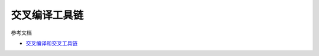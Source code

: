 交叉编译工具链
===============

参考文档

- \ `交叉编译和交叉工具链 <http://blog.csdn.net/zqixiao_09/article/details/51822943>`_\ 
